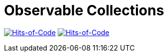 = Observable Collections

image:https://jitpack.io/v/Lipen/kotlin-observable-collections.svg["Hits-of-Code", link="https://jitpack.io/#Lipen/kotlin-observable-collections"]
image:https://hitsofcode.com/github/Lipen/kotlin-observable-collections["Hits-of-Code", link="https://hitsofcode.com/view/github/Lipen/kotlin-observable-collections"]
